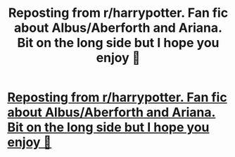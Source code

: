 #+TITLE: Reposting from r/harrypotter. Fan fic about Albus/Aberforth and Ariana. Bit on the long side but I hope you enjoy 🙂

* [[https://www.reddit.com/r/harrypotter/comments/dfczqo/the_brothers_dumbledore_short_story_by_me/][Reposting from r/harrypotter. Fan fic about Albus/Aberforth and Ariana. Bit on the long side but I hope you enjoy 🙂]]
:PROPERTIES:
:Author: bluefoxredfox
:Score: 2
:DateUnix: 1570637334.0
:DateShort: 2019-Oct-09
:END:
